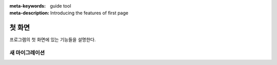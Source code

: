 :meta-keywords: guide tool
:meta-description: Introducing the features of first page


*******************
첫 화면
*******************

프로그램의 첫 화면에 있는 기능들을 설명한다.

.. image:: .\\image\\first_page.png

===============
새 마이그레이션
===============